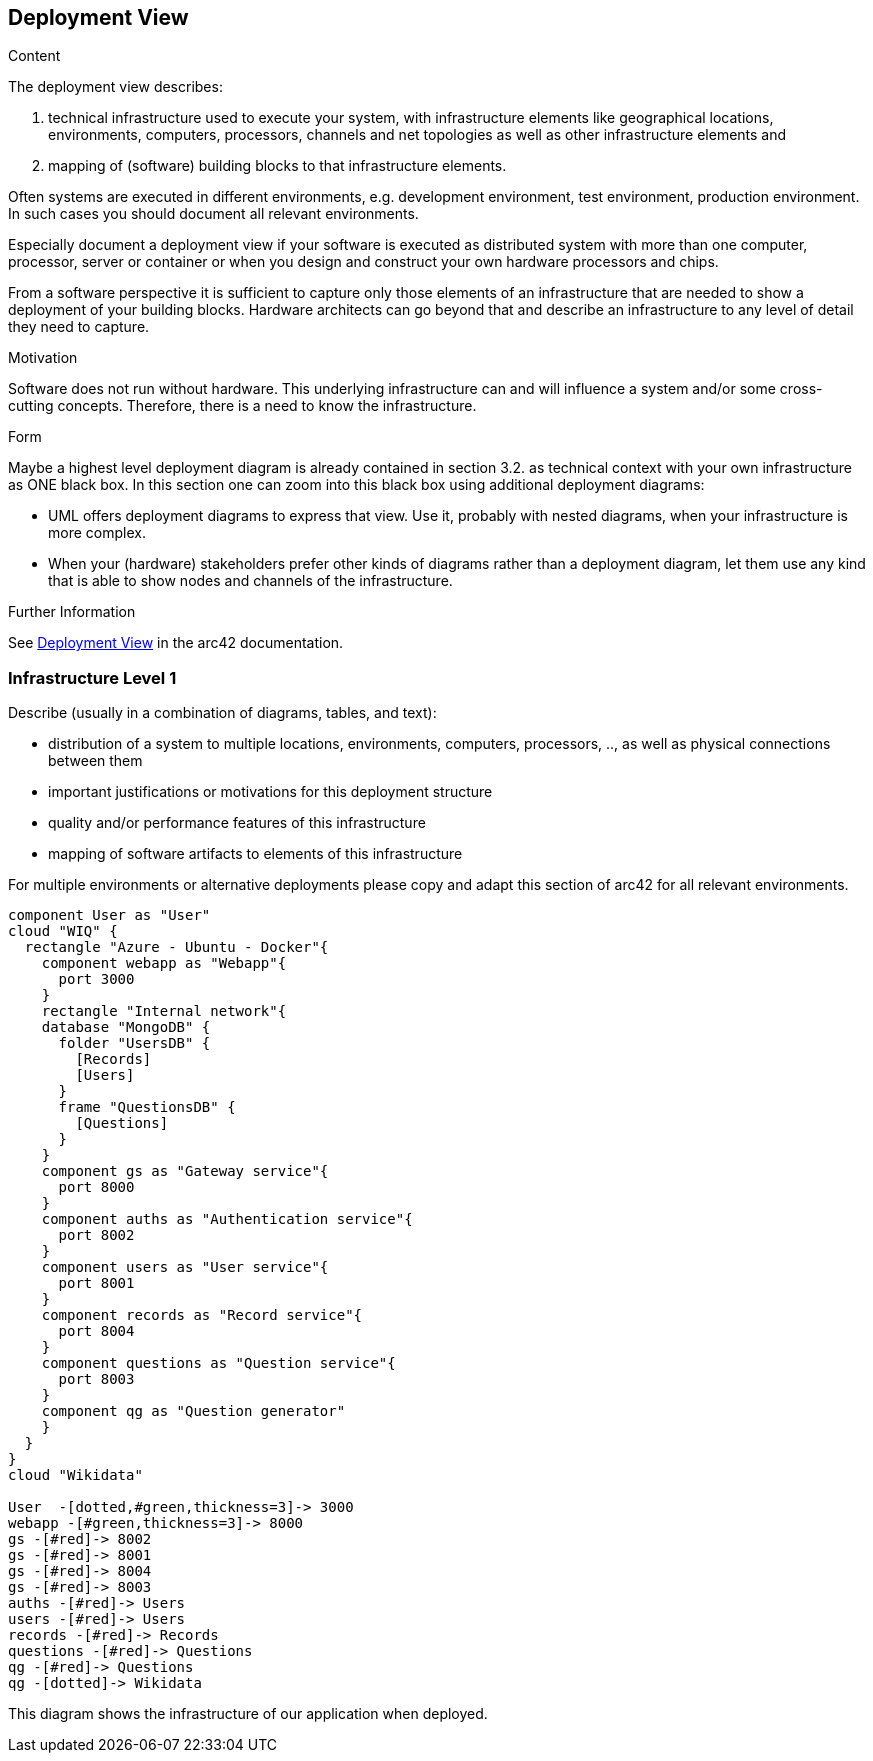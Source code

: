 ifndef::imagesdir[:imagesdir: ../images]

[[section-deployment-view]]


== Deployment View

[role="arc42help"]
****
.Content
The deployment view describes:

 1. technical infrastructure used to execute your system, with infrastructure elements like geographical locations, environments, computers, processors, channels and net topologies as well as other infrastructure elements and

2. mapping of (software) building blocks to that infrastructure elements.

Often systems are executed in different environments, e.g. development environment, test environment, production environment. In such cases you should document all relevant environments.

Especially document a deployment view if your software is executed as distributed system with more than one computer, processor, server or container or when you design and construct your own hardware processors and chips.

From a software perspective it is sufficient to capture only those elements of an infrastructure that are needed to show a deployment of your building blocks. Hardware architects can go beyond that and describe an infrastructure to any level of detail they need to capture.

.Motivation
Software does not run without hardware.
This underlying infrastructure can and will influence a system and/or some
cross-cutting concepts. Therefore, there is a need to know the infrastructure.

.Form

Maybe a highest level deployment diagram is already contained in section 3.2. as
technical context with your own infrastructure as ONE black box. In this section one can
zoom into this black box using additional deployment diagrams:

* UML offers deployment diagrams to express that view. Use it, probably with nested diagrams,
when your infrastructure is more complex.
* When your (hardware) stakeholders prefer other kinds of diagrams rather than a deployment diagram, let them use any kind that is able to show nodes and channels of the infrastructure.


.Further Information

See https://docs.arc42.org/section-7/[Deployment View] in the arc42 documentation.

****

=== Infrastructure Level 1

[role="arc42help"]
****
Describe (usually in a combination of diagrams, tables, and text):

* distribution of a system to multiple locations, environments, computers, processors, .., as well as physical connections between them
* important justifications or motivations for this deployment structure
* quality and/or performance features of this infrastructure
* mapping of software artifacts to elements of this infrastructure

For multiple environments or alternative deployments please copy and adapt this section of arc42 for all relevant environments.
****

****
[plantuml, infrastructure.png, png]
----
component User as "User"
cloud "WIQ" { 
  rectangle "Azure - Ubuntu - Docker"{
    component webapp as "Webapp"{
      port 3000
    }
    rectangle "Internal network"{
    database "MongoDB" {
      folder "UsersDB" {
        [Records]
        [Users]
      }
      frame "QuestionsDB" {
        [Questions]
      }
    }
    component gs as "Gateway service"{
      port 8000
    }
    component auths as "Authentication service"{
      port 8002
    }
    component users as "User service"{
      port 8001
    }
    component records as "Record service"{
      port 8004
    }
    component questions as "Question service"{
      port 8003
    }
    component qg as "Question generator"
    }
  }
}
cloud "Wikidata"

User  -[dotted,#green,thickness=3]-> 3000
webapp -[#green,thickness=3]-> 8000
gs -[#red]-> 8002
gs -[#red]-> 8001
gs -[#red]-> 8004
gs -[#red]-> 8003
auths -[#red]-> Users
users -[#red]-> Users
records -[#red]-> Records
questions -[#red]-> Questions
qg -[#red]-> Questions
qg -[dotted]-> Wikidata
----

****
This diagram shows the infrastructure of our application when deployed.
